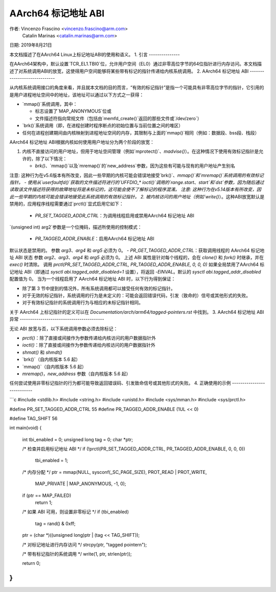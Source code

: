 ==========================
AArch64 标记地址 ABI
==========================

作者: Vincenzo Frascino <vincenzo.frascino@arm.com>
         Catalin Marinas <catalin.marinas@arm.com>

日期: 2019年8月21日

本文档描述了在AArch64 Linux上标记地址ABI的使用和语义。
1. 引言
---------------

在AArch64架构中，默认设置`TCR_EL1.TBI0`位，允许用户空间（EL0）通过非零高位字节的64位指针进行内存访问。本文档描述了对系统调用ABI的放宽，这使得用户空间能够将某些带有标记的指针传递给内核系统调用。
2. AArch64 标记地址 ABI
-----------------------------

从内核系统调用接口的角度来看，并且就本文档的目的而言，“有效的标记指针”是指一个可能具有非零高位字节的指针，它引用的是用户进程地址空间中的地址，该地址可以通过以下方式之一获得：

- `mmap()`系统调用，其中：
  
  - 标志设置了`MAP_ANONYMOUS`位或
  - 文件描述符指向常规文件（包括由`memfd_create()`返回的那些文件或`/dev/zero`）

- `brk()`系统调用（即，在进程创建时程序断点的初始位置与当前位置之间的堆区）
- 任何在进程创建期间由内核映射到进程地址空间的内存，其限制与上面的`mmap()`相同（例如：数据段、bss段、栈段）
AArch64 标记地址 ABI根据内核如何使用用户地址分为两个阶段的放宽：

1. 内核不直接访问的用户地址，但用于地址空间管理（例如`mprotect()`、`madvise()`）。在这种情况下使用有效标记指针是允许的，除了以下情况：

   - `brk()`、`mmap()`以及`mremap()`的`new_address`参数，因为这些有可能与现有的用户地址产生别名
注意: 这种行为在v5.6版本有所改变，因此一些早期的内核可能会错误地接受`brk()`、`mmap()`和`mremap()`系统调用的有效标记指针。
- 使用从`userfaultfd()`获取的文件描述符进行的`UFFDIO_*` `ioctl()`调用的`range.start`、`start`和`dst`参数，因为随后通过读取该文件描述符获得的故障地址将是未标记的，这可能会使不了解标记的程序混淆。
注意: 这种行为在v5.14版本有所改变，因此一些早期的内核可能会错误地接受此系统调用的有效标记指针。
2. 被内核访问的用户地址（例如`write()`）。这种ABI放宽默认是禁用的，应用程序线程需要通过`prctl()`显式启用它如下：

   - `PR_SET_TAGGED_ADDR_CTRL`：为调用线程启用或禁用AArch64 标记地址 ABI
`(unsigned int) arg2`参数是一个位掩码，描述所使用的控制模式：

     - `PR_TAGGED_ADDR_ENABLE`：启用AArch64 标记地址 ABI
默认状态是禁用的。
参数 `arg3`、`arg4` 和 `arg5` 必须为 0。
- `PR_GET_TAGGED_ADDR_CTRL`：获取调用线程的 AArch64 标记地址 ABI 状态
参数 `arg2`、`arg3`、`arg4` 和 `arg5` 必须为 0。
上述 ABI 属性是针对每个线程的，会在 `clone()` 和 `fork()` 时继承，并在 `exec()` 时清除。
调用 `prctl(PR_SET_TAGGED_ADDR_CTRL, PR_TAGGED_ADDR_ENABLE, 0, 0, 0)` 如果全局禁用了AArch64 标记地址 ABI（即通过 `sysctl abi.tagged_addr_disabled=1` 设置），将返回 `-EINVAL`。默认的 `sysctl abi.tagged_addr_disabled` 配置值为 0。
当为一个线程启用了 AArch64 标记地址 ABI 时，以下行为得到保证：

- 除了第 3 节中提到的情况外，所有系统调用都可以接受任何有效的标记指针。
- 对于无效的标记指针，系统调用的行为是未定义的：可能会返回错误代码，引发（致命的）信号或其他形式的失败。
- 对于有效标记指针的系统调用行为与相应的未标记指针相同。
关于 AArch64 上标记指针的定义可以在 `Documentation/arch/arm64/tagged-pointers.rst` 中找到。
3. AArch64 标记地址 ABI 异常
-----------------------------------------

无论 ABI 放宽与否，以下系统调用参数必须去除标记：

- `prctl()`：除了直接或间接作为参数传递给内核访问的用户数据指针外
- `ioctl()`：除了直接或间接作为参数传递给内核访问的用户数据指针外
- `shmat()` 和 `shmdt()`
- `brk()`（自内核版本 5.6 起）
- `mmap()`（自内核版本 5.6 起）
- `mremap()`，`new_address` 参数（自内核版本 5.6 起）

任何尝试使用非零标记指针的行为都可能导致返回错误码、引发致命信号或其他形式的失败。
4. 正确使用的示例
---------------------------

```c
#include <stdlib.h>
#include <string.h>
#include <unistd.h>
#include <sys/mman.h>
#include <sys/prctl.h>

#define PR_SET_TAGGED_ADDR_CTRL   55
#define PR_TAGGED_ADDR_ENABLE     (1UL << 0)

#define TAG_SHIFT          56

int main(void)
{
    int tbi_enabled = 0;
    unsigned long tag = 0;
    char *ptr;

    /* 检查并启用标记地址 ABI */
    if (!prctl(PR_SET_TAGGED_ADDR_CTRL, PR_TAGGED_ADDR_ENABLE, 0, 0, 0))
        tbi_enabled = 1;

    /* 内存分配 */
    ptr = mmap(NULL, sysconf(_SC_PAGE_SIZE), PROT_READ | PROT_WRITE,
               MAP_PRIVATE | MAP_ANONYMOUS, -1, 0);
    if (ptr == MAP_FAILED)
        return 1;

    /* 如果 ABI 可用，则设置非零标记 */
    if (tbi_enabled)
        tag = rand() & 0xff;
    ptr = (char *)((unsigned long)ptr | (tag << TAG_SHIFT));

    /* 对标记地址进行内存访问 */
    strcpy(ptr, "tagged pointer\n");

    /* 带有标记指针的系统调用 */
    write(1, ptr, strlen(ptr));

    return 0;
}
```
